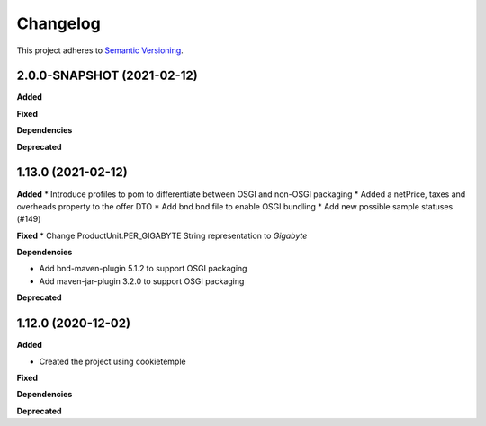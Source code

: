 ==========
Changelog
==========

This project adheres to `Semantic Versioning <https://semver.org/>`_.


2.0.0-SNAPSHOT (2021-02-12)
---------------------------

**Added**

**Fixed**

**Dependencies**

**Deprecated**


1.13.0 (2021-02-12)
-------------------

**Added**
* Introduce profiles to pom to differentiate between OSGI and non-OSGI packaging
* Added a netPrice, taxes and overheads property to the offer DTO
* Add bnd.bnd file to enable OSGI bundling
* Add new possible sample statuses (#149)

**Fixed**
* Change ProductUnit.PER_GIGABYTE String representation to `Gigabyte`

**Dependencies**

* Add bnd-maven-plugin 5.1.2 to support OSGI packaging

* Add maven-jar-plugin 3.2.0 to support OSGI packaging

**Deprecated**


1.12.0 (2020-12-02)
----------------------------------------------

**Added**

* Created the project using cookietemple

**Fixed**

**Dependencies**

**Deprecated**
